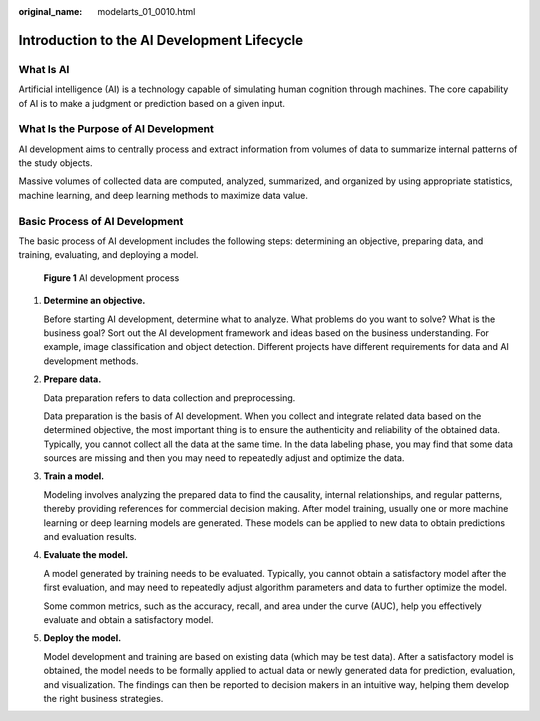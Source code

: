 :original_name: modelarts_01_0010.html

.. _modelarts_01_0010:

Introduction to the AI Development Lifecycle
============================================

What Is AI
----------

Artificial intelligence (AI) is a technology capable of simulating human cognition through machines. The core capability of AI is to make a judgment or prediction based on a given input.

What Is the Purpose of AI Development
-------------------------------------

AI development aims to centrally process and extract information from volumes of data to summarize internal patterns of the study objects.

Massive volumes of collected data are computed, analyzed, summarized, and organized by using appropriate statistics, machine learning, and deep learning methods to maximize data value.

Basic Process of AI Development
-------------------------------

The basic process of AI development includes the following steps: determining an objective, preparing data, and training, evaluating, and deploying a model.


.. figure:: /_static/images/en-us_image_0000002043178540.png
   :alt: **Figure 1** AI development process

   **Figure 1** AI development process

#. **Determine an objective.**

   Before starting AI development, determine what to analyze. What problems do you want to solve? What is the business goal? Sort out the AI development framework and ideas based on the business understanding. For example, image classification and object detection. Different projects have different requirements for data and AI development methods.

#. **Prepare data.**

   Data preparation refers to data collection and preprocessing.

   Data preparation is the basis of AI development. When you collect and integrate related data based on the determined objective, the most important thing is to ensure the authenticity and reliability of the obtained data. Typically, you cannot collect all the data at the same time. In the data labeling phase, you may find that some data sources are missing and then you may need to repeatedly adjust and optimize the data.

#. **Train a model.**

   Modeling involves analyzing the prepared data to find the causality, internal relationships, and regular patterns, thereby providing references for commercial decision making. After model training, usually one or more machine learning or deep learning models are generated. These models can be applied to new data to obtain predictions and evaluation results.

#. **Evaluate the model.**

   A model generated by training needs to be evaluated. Typically, you cannot obtain a satisfactory model after the first evaluation, and may need to repeatedly adjust algorithm parameters and data to further optimize the model.

   Some common metrics, such as the accuracy, recall, and area under the curve (AUC), help you effectively evaluate and obtain a satisfactory model.

#. **Deploy the model.**

   Model development and training are based on existing data (which may be test data). After a satisfactory model is obtained, the model needs to be formally applied to actual data or newly generated data for prediction, evaluation, and visualization. The findings can then be reported to decision makers in an intuitive way, helping them develop the right business strategies.
